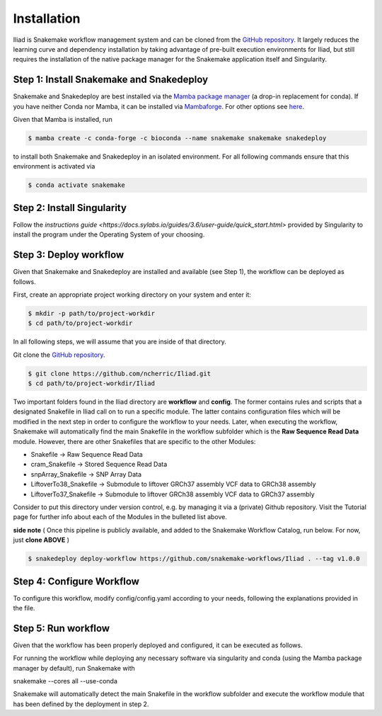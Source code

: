 .. _Miniconda: https://conda.pydata.org/miniconda.html
.. _Mambaforge: https://github.com/conda-forge/miniforge#mambaforge
.. _Mamba: https://github.com/mamba-org/mamba
.. _Conda: https://conda.pydata.org


.. _getting_started-installation:

============
Installation
============


Iliad is Snakemake workflow management system and can be cloned from the `GitHub repository <https://github.com/ncherric/Iliad>`_.
It largely reduces the learning curve and dependency installation by taking advantage of pre-built execution environments for Iliad, but still requires the installation of the native package manager for the Snakemake application itself and Singularity.

.. _conda-install:

Step 1: Install Snakemake and Snakedeploy
============================

Snakemake and Snakedeploy are best installed via the `Mamba package manager <https://github.com/mamba-org/mamba>`_ (a drop-in replacement for conda).
If you have neither Conda nor Mamba, it can be installed via `Mambaforge <https://github.com/conda-forge/miniforge#mambaforge>`_. For other options see `here <https://github.com/mamba-org/mamba>`_.

Given that Mamba is installed, run

.. code-block:: console

    $ mamba create -c conda-forge -c bioconda --name snakemake snakemake snakedeploy

to install both Snakemake and Snakedeploy in an isolated environment.
For all following commands ensure that this environment is activated via


.. code-block:: console

    $ conda activate snakemake

Step 2: Install Singularity
============================

Follow the `instructions guide <https://docs.sylabs.io/guides/3.6/user-guide/quick_start.html>` provided by Singularity to install the program under the Operating System of your choosing.


Step 3: Deploy workflow
============================

Given that Snakemake and Snakedeploy are installed and available (see Step 1), the workflow can be deployed as follows.

First, create an appropriate project working directory on your system and enter it:

.. code-block:: console

    $ mkdir -p path/to/project-workdir
    $ cd path/to/project-workdir

In all following steps, we will assume that you are inside of that directory.

Git clone the `GitHub repository <https://github.com/ncherric/Iliad>`_.

.. code-block:: console

    $ git clone https://github.com/ncherric/Iliad.git
    $ cd path/to/project-workdir/Iliad

Two important folders found in the Iliad directory are **workflow** and **config**.
The former contains rules and scripts that a designated Snakefile in Iliad call on to run a specific module.
The latter contains configuration files which will be modified in the next step in order to configure the workflow to your needs.
Later, when executing the workflow, Snakemake will automatically find the main Snakefile in the workflow subfolder which is the **Raw Sequence Read Data** module.
However, there are other Snakefiles that are specific to the other Modules:

* Snakefile -> Raw Sequence Read Data
* cram_Snakefile -> Stored Sequence Read Data
* snpArray_Snakefile -> SNP Array Data
* LiftoverTo38_Snakefile -> Submodule to liftover GRCh37 assembly VCF data to GRCh38 assembly
* LiftoverTo37_Snakefile -> Submodule to liftover GRCh38 assembly VCF data to GRCh37 assembly


Consider to put this directory under version control, e.g. by managing it via a (private) Github repository.
Visit the Tutorial page for further info about each of the Modules in the bulleted list above.


**side note**
( Once this pipeline is publicly available, and added to the Snakemake Workflow Catalog, run below. For now, just **clone ABOVE** )

.. code-block:: console

    $ snakedeploy deploy-workflow https://github.com/snakemake-workflows/Iliad . --tag v1.0.0


Step 4: Configure Workflow
============================

To configure this workflow, modify config/config.yaml according to your needs, following the explanations provided in the file.


Step 5: Run workflow
============================

Given that the workflow has been properly deployed and configured, it can be executed as follows.

For running the workflow while deploying any necessary software via singularity and conda (using the Mamba package manager by default), run Snakemake with

snakemake --cores all --use-conda

Snakemake will automatically detect the main Snakefile in the workflow subfolder and execute the workflow module that has been defined by the deployment in step 2.

